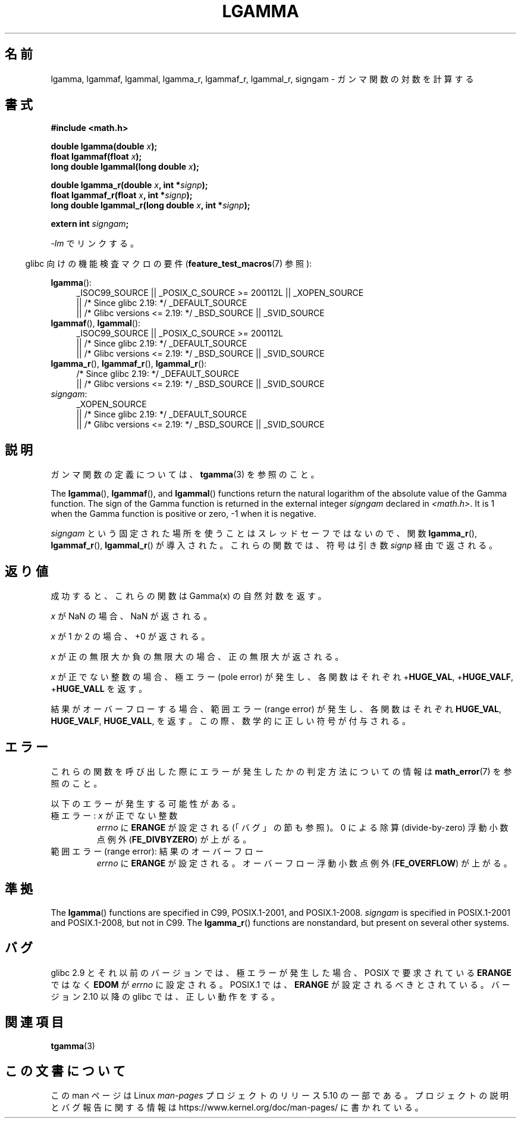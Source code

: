 .\" Copyright 2002 Walter Harms (walter.harms@informatik.uni-oldenburg.de)
.\" and Copyright 2008, Linux Foundation, written by Michael Kerrisk
.\"     <mtk.manpages@gmail.com>
.\"
.\" %%%LICENSE_START(GPL_NOVERSION_ONELINE)
.\" Distributed under GPL
.\" %%%LICENSE_END
.\"
.\" based on glibc infopages
.\"
.\"*******************************************************************
.\"
.\" This file was generated with po4a. Translate the source file.
.\"
.\"*******************************************************************
.\"
.\" Japanese Version Copyright (c) 2002 Akihiro MOTOKI
.\"         all rights reserved.
.\" Translated Sun Sep 22 08:44:32 2002
.\"         by Akihiro MOTOKI <amotoki@dd.iij4u.or.jp>
.\" Updated & Modified Sat Feb 12 12:40:00 2005
.\"         by SAITOH Akira <s-akira@users.sourceforge.net>
.\" Updated 2008-09-18, Akihiro MOTOKI <amotoki@dd.iij4u.or.jp>
.\"
.TH LGAMMA 3 2017\-09\-15 "" "Linux Programmer's Manual"
.SH 名前
lgamma, lgammaf, lgammal, lgamma_r, lgammaf_r, lgammal_r, signgam \-
ガンマ関数の対数を計算する
.SH 書式
.nf
\fB#include <math.h>\fP
.PP
\fBdouble lgamma(double \fP\fIx\fP\fB);\fP
\fBfloat lgammaf(float \fP\fIx\fP\fB);\fP
\fBlong double lgammal(long double \fP\fIx\fP\fB);\fP
.PP
\fBdouble lgamma_r(double \fP\fIx\fP\fB, int *\fP\fIsignp\fP\fB);\fP
\fBfloat lgammaf_r(float \fP\fIx\fP\fB, int *\fP\fIsignp\fP\fB);\fP
\fBlong double lgammal_r(long double \fP\fIx\fP\fB, int *\fP\fIsignp\fP\fB);\fP
.PP
\fBextern int \fP\fIsigngam\fP\fB;\fP
.fi
.PP
\fI\-lm\fP でリンクする。
.PP
.RS -4
glibc 向けの機能検査マクロの要件 (\fBfeature_test_macros\fP(7)  参照):
.RE
.PP
.ad l
\fBlgamma\fP():
.RS 4
_ISOC99_SOURCE || _POSIX_C_SOURCE\ >=\ 200112L || _XOPEN_SOURCE
    || /* Since glibc 2.19: */ _DEFAULT_SOURCE
    || /* Glibc versions <= 2.19: */ _BSD_SOURCE || _SVID_SOURCE
.RE
.br
\fBlgammaf\fP(), \fBlgammal\fP():
.RS 4
_ISOC99_SOURCE || _POSIX_C_SOURCE\ >=\ 200112L
    || /* Since glibc 2.19: */ _DEFAULT_SOURCE
    || /* Glibc versions <= 2.19: */ _BSD_SOURCE || _SVID_SOURCE
.RE
\fBlgamma_r\fP(), \fBlgammaf_r\fP(), \fBlgammal_r\fP():
.RS 4
/* Since glibc 2.19: */ _DEFAULT_SOURCE
    || /* Glibc versions <= 2.19: */ _BSD_SOURCE || _SVID_SOURCE
.RE
\fIsigngam\fP:
.RS 4
_XOPEN_SOURCE
    || /* Since glibc 2.19: */ _DEFAULT_SOURCE
    || /* Glibc versions <= 2.19: */ _BSD_SOURCE || _SVID_SOURCE
.RE
.ad b
.SH 説明
ガンマ関数の定義については、 \fBtgamma\fP(3)  を参照のこと。
.PP
The \fBlgamma\fP(), \fBlgammaf\fP(), and \fBlgammal\fP()  functions return the
natural logarithm of the absolute value of the Gamma function.  The sign of
the Gamma function is returned in the external integer \fIsigngam\fP declared
in \fI<math.h>\fP.  It is 1 when the Gamma function is positive or
zero, \-1 when it is negative.
.PP
\fIsigngam\fP という固定された場所を使うことはスレッドセーフではないので、 関数 \fBlgamma_r\fP(), \fBlgammaf_r\fP(),
\fBlgammal_r\fP() が導入された。 これらの関数では、符号は引き数 \fIsignp\fP 経由で返される。
.SH 返り値
成功すると、これらの関数は Gamma(x) の自然対数を返す。
.PP
\fIx\fP が NaN の場合、NaN が返される。
.PP
\fIx\fP が 1 か 2 の場合、+0 が返される。
.PP
\fIx\fP が正の無限大か負の無限大の場合、正の無限大が返される。
.PP
\fIx\fP が正でない整数の場合、極エラー (pole error) が発生し、 各関数はそれぞれ +\fBHUGE_VAL\fP,
+\fBHUGE_VALF\fP, +\fBHUGE_VALL\fP を返す。
.PP
.\" e.g., lgamma(DBL_MAX)
結果がオーバーフローする場合、範囲エラー (range error) が発生し、 各関数はそれぞれ \fBHUGE_VAL\fP, \fBHUGE_VALF\fP,
\fBHUGE_VALL\fP, を返す。この際、数学的に正しい符号が付与される。
.SH エラー
これらの関数を呼び出した際にエラーが発生したかの判定方法についての情報は \fBmath_error\fP(7)  を参照のこと。
.PP
以下のエラーが発生する可能性がある。
.TP 
極エラー: \fIx\fP が正でない整数
\fIerrno\fP に \fBERANGE\fP が設定される (「バグ」の節も参照)。 0 による除算 (divide\-by\-zero) 浮動小数点例外
(\fBFE_DIVBYZERO\fP)  が上がる。
.TP 
範囲エラー (range error): 結果のオーバーフロー
.\" glibc (as at 2.8) also supports an inexact
.\" exception for various cases.
\fIerrno\fP に \fBERANGE\fP が設定される。 オーバーフロー浮動小数点例外 (\fBFE_OVERFLOW\fP)  が上がる。
.SH 準拠
The \fBlgamma\fP()  functions are specified in C99, POSIX.1\-2001, and
POSIX.1\-2008.  \fIsigngam\fP is specified in POSIX.1\-2001 and POSIX.1\-2008, but
not in C99.  The \fBlgamma_r\fP()  functions are nonstandard, but present on
several other systems.
.SH バグ
.\" http://sources.redhat.com/bugzilla/show_bug.cgi?id=6777
glibc 2.9 とそれ以前のバージョンでは、 極エラーが発生した場合、POSIX で要求されている \fBERANGE\fP ではなく \fBEDOM\fP が
\fIerrno\fP に設定される。 POSIX.1 では、 \fBERANGE\fP が設定されるべきとされている。 バージョン 2.10 以降の glibc
では、正しい動作をする。
.SH 関連項目
\fBtgamma\fP(3)
.SH この文書について
この man ページは Linux \fIman\-pages\fP プロジェクトのリリース 5.10 の一部である。プロジェクトの説明とバグ報告に関する情報は
\%https://www.kernel.org/doc/man\-pages/ に書かれている。

